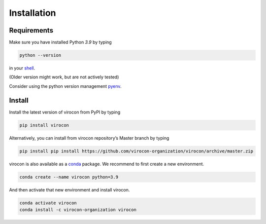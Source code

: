 ************
Installation
************
Requirements
~~~~~~~~~~~~
Make sure you have installed Python `3.9` by typing

.. code:: console

   python --version

in your `shell`_.

(Older version might work, but are not actively tested)

Consider using the python version management `pyenv`_.


Install
~~~~~~~
Install the latest version of virocon from PyPI by typing

.. code:: console

   pip install virocon

Alternatively, you can install from virocon repository’s Master branch
by typing

.. code:: console

   pip install pip install https://github.com/virocon-organization/virocon/archive/master.zip

virocon is also available as a conda_ package. We recommend to first create a new environment.

.. code:: console

    conda create --name virocon python=3.9

And then activate that new environment and install virocon.

.. code:: console

    conda activate virocon
    conda install -c virocon-organization virocon

.. _shell: https://en.wikipedia.org/wiki/Command-line_interface#Modern_usage_as_an_operating_system_shell
.. _pyenv: https://github.com/pyenv/pyenv
.. _conda: https://docs.conda.io/en/latest/
